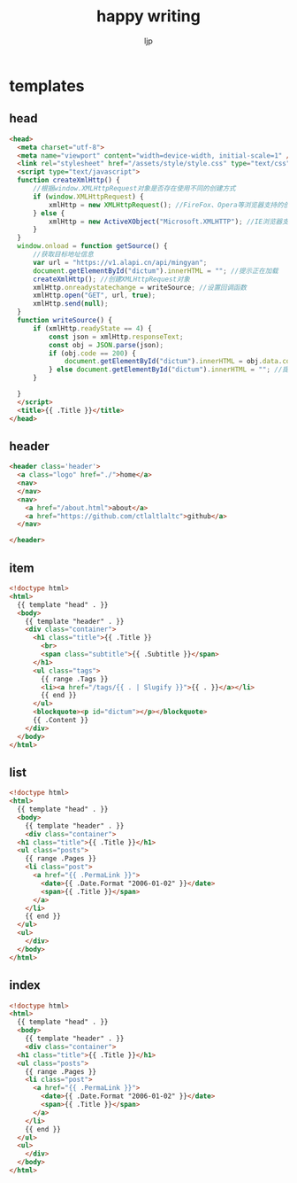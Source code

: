 #+AUTHOR: ljp
#+EMAIL: ljp@sangfor.com.cn
#+TITLE: happy writing
#+BASE_URL: /
#+OPTIONS: toc:nil title:nil
#+CONTENT: ./content
#+PUBLIC: ./docs

* templates
** head
#+name: head
#+begin_src html
<head>
  <meta charset="utf-8">
  <meta name="viewport" content="width=device-width, initial-scale=1" />
  <link rel="stylesheet" href="/assets/style/style.css" type="text/css" />
  <script type="text/javascript">
  function createXmlHttp() {
      //根据window.XMLHttpRequest对象是否存在使用不同的创建方式 
      if (window.XMLHttpRequest) {
          xmlHttp = new XMLHttpRequest(); //FireFox、Opera等浏览器支持的创建方式 
      } else {
          xmlHttp = new ActiveXObject("Microsoft.XMLHTTP"); //IE浏览器支持的创建方式 
      }
  }
  window.onload = function getSource() {
      //获取目标地址信息 
      var url = "https://v1.alapi.cn/api/mingyan";
      document.getElementById("dictum").innerHTML = ""; //提示正在加载 
      createXmlHttp(); //创建XMLHttpRequest对象 
      xmlHttp.onreadystatechange = writeSource; //设置回调函数 
      xmlHttp.open("GET", url, true);
      xmlHttp.send(null);
  }
  function writeSource() {
      if (xmlHttp.readyState == 4) {
          const json = xmlHttp.responseText;
          const obj = JSON.parse(json);
          if (obj.code == 200) {
              document.getElementById("dictum").innerHTML = obj.data.content + '-「' + obj.data.author + '」';
          } else document.getElementById("dictum").innerHTML = ""; //提示加载失败
      }
   
  }
  </script>
  <title>{{ .Title }}</title>
</head>
#+end_src
** header
#+name: header
#+begin_src html
<header class='header'>
  <a class="logo" href="./">home</a>
  <nav>
  </nav>
  <nav>
    <a href="/about.html">about</a>
    <a href="https://github.com/ctlaltlaltc">github</a>
  </nav>

</header>
#+end_src
** item
#+name: item
#+begin_src html
<!doctype html>
<html>
  {{ template "head" . }}
  <body>
    {{ template "header" . }}
    <div class="container">
      <h1 class="title">{{ .Title }}
        <br>
        <span class="subtitle">{{ .Subtitle }}</span>
      </h1>
      <ul class="tags">
        {{ range .Tags }}
        <li><a href="/tags/{{ . | Slugify }}">{{ . }}</a></li>
        {{ end }}
      </ul>
      <blockquote><p id="dictum"></p></blockquote>
      {{ .Content }}
    </div>
  </body>
</html>
#+end_src

** list
#+name: list
#+begin_src html
  <!doctype html>
  <html>
    {{ template "head" . }}
    <body>
      {{ template "header" . }}
      <div class="container">
	<h1 class="title">{{ .Title }}</h1>
	<ul class="posts">
	  {{ range .Pages }}
	  <li class="post">
	    <a href="{{ .PermaLink }}">
	      <date>{{ .Date.Format "2006-01-02" }}</date>
	      <span>{{ .Title }}</span>
	    </a>
	  </li>
	  {{ end }}
	</ul>
	<ul>
      </div>
    </body>
  </html>
#+end_src

** index
#+name: index
#+begin_src html
  <!doctype html>
  <html>
    {{ template "head" . }}
    <body>
      {{ template "header" . }}
      <div class="container">
	<h1 class="title">{{ .Title }}</h1>
	<ul class="posts">
	  {{ range .Pages }}
	  <li class="post">
	    <a href="{{ .PermaLink }}">
	      <date>{{ .Date.Format "2006-01-02" }}</date>
	      <span>{{ .Title }}</span>
	    </a>
	  </li>
	  {{ end }}
	</ul>
	<ul>
      </div>
    </body>
  </html>
#+end_src
